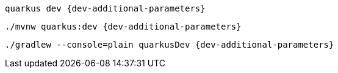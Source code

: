[role="primary asciidoc-tabs-sync-cli"]
ifdef::upstream[]
.CLI
endif::[]
ifdef::downstream[]
* Using Quarkus CLI:
+
endif::[]
****
[source, bash, subs=attributes+]
----
quarkus dev {dev-additional-parameters}
----
ifndef::devtools-no-maven[]
ifdef::devtools-wrapped[+]

ifdef::upstream[]

endif::[]
ifdef::downstream[]
* {note-quarkus-cli-support}
endif::[]
****

[role="secondary asciidoc-tabs-sync-maven"]
ifdef::upstream[]
.Maven
endif::[]
ifdef::downstream[]
* Using Maven:
+
endif::[]
****
[source, bash, subs=attributes+]
----
./mvnw quarkus:dev {dev-additional-parameters}
----
endif::[]
ifndef::devtools-no-gradle[]
ifdef::devtools-wrapped[+]
****

[role="secondary asciidoc-tabs-sync-gradle"]
ifdef::upstream[]
.Gradle
endif::[]
ifdef::downstream[]
* Using Gradle:
+
endif::[]
****
[source, bash, subs=attributes+]
----
./gradlew --console=plain quarkusDev {dev-additional-parameters}
----
endif::[]
****